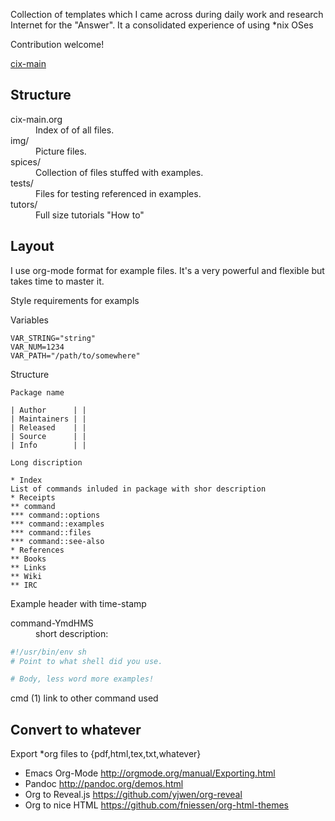 # File           : README.org
# Created        : <2016-11-16 Wed 00:51:06 GMT>
# Last Modified  : <2016-12-21 Wed 21:24:00 GMT> sharlatan
# Author         : sharlatan
# Maintainer(s)  :
# Short          :

#+OPTIONS: num:nil

Collection of templates which I came across during daily work and research
Internet for the "Answer". It a consolidated experience of using *nix OSes

Contribution welcome!

[[./cix-main.org][cix-main]]

** Structure

- cix-main.org :: Index of of all files.
- img/ :: Picture files.
- spices/ :: Collection of files stuffed with examples.
- tests/ :: Files for testing referenced in examples.
- tutors/ :: Full size tutorials "How to"

** Layout
I use org-mode format for example files. It's a very powerful and flexible but
takes time to master it.

Style requirements for exampls

Variables
#+BEGIN_EXAMPLE
VAR_STRING="string"
VAR_NUM=1234
VAR_PATH="/path/to/somewhere"
#+END_EXAMPLE

Structure

#+BEGIN_EXAMPLE
Package name

| Author      | |
| Maintainers | |
| Released    | |
| Source      | |
| Info        | |

Long discription

* Index
List of commands inluded in package with shor description
* Receipts
** command
*** command::options
*** command::examples
*** command::files
*** command::see-also
* References
** Books
** Links
** Wiki
** IRC
#+END_EXAMPLE

Example header with time-stamp
- command-YmdHMS :: short description:
#+BEGIN_SRC sh
  #!/usr/bin/env sh
  # Point to what shell did you use.

  # Body, less word more examples!
#+END_SRC
cmd (1) link to other command used

** Convert to whatever
Export *org files to {pdf,html,tex,txt,whatever}
- Emacs Org-Mode http://orgmode.org/manual/Exporting.html
- Pandoc http://pandoc.org/demos.html
- Org to Reveal.js https://github.com/yjwen/org-reveal
- Org to nice HTML https://github.com/fniessen/org-html-themes
